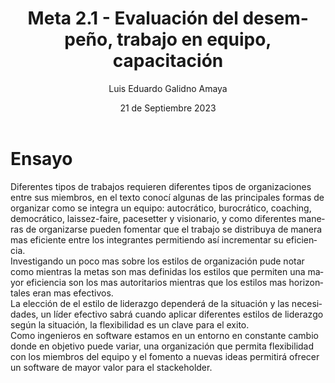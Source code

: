 
#+TITLE:  Meta 2.1 - Evaluación del desempeño, trabajo en equipo, capacitación
#+AUTHOR: Luis Eduardo Galidno Amaya 
#+DATE:   21 de Septiembre 2023

#+OPTIONS: toc:nil ^:nil title:nil num:2

#+LANGUAGE: es
#+latex_header: \usepackage{../modern}
#+latex_header: \raggedbottom

# Informacion extra
# -----------------
\modentitlepage{../images/escudo-uabc-2022-1-tinta-pos.png}
\datasection{Individual}

* Ensayo 
Diferentes tipos de trabajos requieren diferentes tipos de organizaciones entre sus miembros, en el texto conocí algunas de las principales formas de organizar como se integra un equipo: autocrático, burocrático, coaching, democrático, laissez-faire,  pacesetter y visionario, y como diferentes maneras de organizarse pueden fomentar que el trabajo se distribuya de manera mas eficiente entre los integrantes permitiendo así incrementar su eficiencia.\\

Investigando un poco mas sobre los estilos de organización pude notar como mientras la metas son mas definidas los estilos que permiten una mayor eficiencia son los mas autoritarios mientras que los estilos mas horizontales eran mas efectivos. \\

La elección de el estilo de liderazgo dependerá de la situación y las necesidades, un líder efectivo sabrá cuando aplicar diferentes estilos de liderazgo según la situación, la flexibilidad es un clave para el exito. \\

Como ingenieros en software estamos en un entorno en constante cambio donde en objetivo puede variar, una organización que permita flexibilidad con los miembros del equipo y el fomento a nuevas ideas permitirá ofrecer un software de mayor valor para el stackeholder.




















# Estilos de Liderazgo en el Entorno Laboral: Exploración y Comparación

# A lo largo de una carrera profesional, es probable que en algún momento se asuma un rol de liderazgo, ya sea liderando reuniones, proyectos, equipos o departamentos enteros. En ese momento, la elección de un estilo de liderazgo puede ser crucial para el éxito. Los estilos de liderazgo se desarrollan a menudo en función de la experiencia, la personalidad y las necesidades específicas de una organización. A continuación, se presentan ocho estilos de liderazgo comunes en el entorno laboral, cada uno con sus beneficios y desafíos.

# 1. Estilo de Liderazgo Autocrático: Este estilo se caracteriza por la toma de decisiones centralizada, donde el líder espera que los empleados sigan sus órdenes de manera estricta. Los líderes autocráticos valoran la eficiencia y la estructura, lo que puede aumentar la productividad pero generar estrés en el equipo debido a la falta de flexibilidad y participación en la toma de decisiones.

# 2. Estilo de Liderazgo Burocrático: En este enfoque, se siguen reglas y procedimientos rigurosos, ideal para entornos altamente regulados. Sin embargo, puede limitar la creatividad y adaptabilidad, lo que no lo hace adecuado para ambientes que requieren flexibilidad.

# 3. Estilo de Liderazgo de Coaching: Los líderes de coaching se enfocan en el desarrollo individual de los miembros del equipo, estableciendo metas inteligentes y proporcionando retroalimentación continua. Este estilo fomenta la mejora personal y la cultura positiva, pero puede ser intensivo en tiempo.

# 4. Estilo de Liderazgo Democrático: Este enfoque combina la toma de decisiones participativa con la consideración de las opiniones del equipo. Puede mejorar la moral y el compromiso, pero puede ser lento y generar presión social en los que no les gusta compartir sus ideas en grupos.

# 5. Estilo de Liderazgo Laissez-Faire: Aquí, el líder delega muchas responsabilidades y supervisa mínimamente. Este enfoque fomenta la autonomía y la creatividad, pero puede ser ineficiente para empleados nuevos o aquellos que necesitan más dirección.

# 6. Estilo de Liderazgo Pacesetter: Los líderes pacesetter establecen altos estándares de rendimiento y esperan que el equipo los alcance. Puede ser efectivo para lograr resultados rápidos, pero también puede generar estrés y malentendidos.

# 7. Estilo de Liderazgo de Servidor: Los líderes de servidor priorizan el bienestar de su equipo y fomentan la colaboración. Esto puede mejorar la lealtad y la productividad, pero a veces puede ser agotador para el líder y puede dificultar la toma de decisiones firmes.

# 8. Estilo de Liderazgo Visionario: Los líderes visionarios inspiran a sus equipos con ideas innovadoras y objetivos ambiciosos. Puede impulsar el crecimiento y el cambio, pero a veces puede perder detalles importantes y oportunidades.

# En resumen, la elección del estilo de liderazgo depende de la situación y las necesidades del equipo y la organización. Un líder efectivo sabe cuándo y cómo aplicar diferentes estilos de liderazgo según las circunstancias. La flexibilidad es clave para el liderazgo exitoso. Cada estilo tiene sus ventajas y desafíos, y no hay un enfoque único que funcione en todas las situaciones. La comprensión de estos estilos de liderazgo permite a los líderes adaptarse y tomar decisiones informadas para alcanzar los mejores resultados en el entorno laboral.
